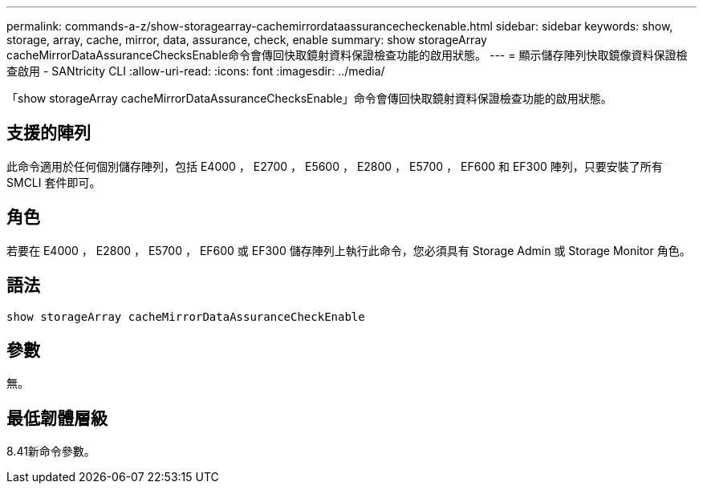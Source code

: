 ---
permalink: commands-a-z/show-storagearray-cachemirrordataassurancecheckenable.html 
sidebar: sidebar 
keywords: show, storage, array, cache, mirror, data, assurance, check, enable 
summary: show storageArray cacheMirrorDataAssuranceChecksEnable命令會傳回快取鏡射資料保證檢查功能的啟用狀態。 
---
= 顯示儲存陣列快取鏡像資料保證檢查啟用 - SANtricity CLI
:allow-uri-read: 
:icons: font
:imagesdir: ../media/


[role="lead"]
「show storageArray cacheMirrorDataAssuranceChecksEnable」命令會傳回快取鏡射資料保證檢查功能的啟用狀態。



== 支援的陣列

此命令適用於任何個別儲存陣列，包括 E4000 ， E2700 ， E5600 ， E2800 ， E5700 ， EF600 和 EF300 陣列，只要安裝了所有 SMCLI 套件即可。



== 角色

若要在 E4000 ， E2800 ， E5700 ， EF600 或 EF300 儲存陣列上執行此命令，您必須具有 Storage Admin 或 Storage Monitor 角色。



== 語法

[source, cli]
----
show storageArray cacheMirrorDataAssuranceCheckEnable
----


== 參數

無。



== 最低韌體層級

8.41新命令參數。
